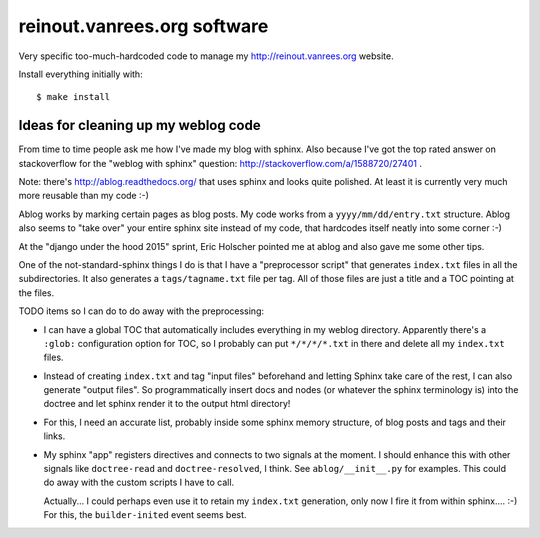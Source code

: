 reinout.vanrees.org software
============================

Very specific too-much-hardcoded code to manage my http://reinout.vanrees.org
website.

Install everything initially with::

  $ make install


Ideas for cleaning up my weblog code
------------------------------------

From time to time people ask me how I've made my blog with sphinx. Also
because I've got the top rated answer on stackoverflow for the "weblog with
sphinx" question: http://stackoverflow.com/a/1588720/27401 .

Note: there's http://ablog.readthedocs.org/ that uses sphinx and looks quite
polished. At least it is currently very much more reusable than my code :-)

Ablog works by marking certain pages as blog posts. My code works from a
``yyyy/mm/dd/entry.txt`` structure. Ablog also seems to "take over" your
entire sphinx site instead of my code, that hardcodes itself neatly into some
corner :-)

At the "django under the hood 2015" sprint, Eric Holscher pointed me at ablog
and also gave me some other tips.

One of the not-standard-sphinx things I do is that I have a "preprocessor
script" that generates ``index.txt`` files in all the subdirectories. It also
generates a ``tags/tagname.txt`` file per tag. All of those files are just a
title and a TOC pointing at the files.

TODO items so I can do to do away with the preprocessing:

- I can have a global TOC that automatically includes everything in my weblog
  directory. Apparently there's a ``:glob:`` configuration option for TOC, so
  I probably can put ``*/*/*/*.txt`` in there and delete all my ``index.txt``
  files.

- Instead of creating ``index.txt`` and tag "input files" beforehand and letting
  Sphinx take care of the rest, I can also generate "output files". So
  programmatically insert docs and nodes (or whatever the sphinx terminology
  is) into the doctree and let sphinx render it to the output html directory!

- For this, I need an accurate list, probably inside some sphinx memory
  structure, of blog posts and tags and their links.

- My sphinx "app" registers directives and connects to two signals at the
  moment. I should enhance this with other signals like ``doctree-read`` and
  ``doctree-resolved``, I think. See ``ablog/__init__.py`` for examples. This
  could do away with the custom scripts I have to call.

  Actually... I could perhaps even use it to retain my ``index.txt``
  generation, only now I fire it from within sphinx.... :-) For this, the
  ``builder-inited`` event seems best.
